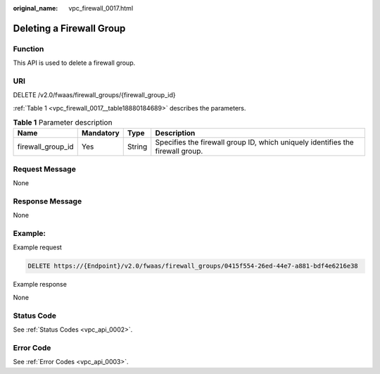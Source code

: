 :original_name: vpc_firewall_0017.html

.. _vpc_firewall_0017:

Deleting a Firewall Group
=========================

Function
--------

This API is used to delete a firewall group.

URI
---

DELETE /v2.0/fwaas/firewall_groups/{firewall_group_id}

:ref:`Table 1 <vpc_firewall_0017__table18880184689>` describes the parameters.

.. _vpc_firewall_0017__table18880184689:

.. table:: **Table 1** Parameter description

   +-------------------+-----------+--------+--------------------------------------------------------------------------------+
   | Name              | Mandatory | Type   | Description                                                                    |
   +===================+===========+========+================================================================================+
   | firewall_group_id | Yes       | String | Specifies the firewall group ID, which uniquely identifies the firewall group. |
   +-------------------+-----------+--------+--------------------------------------------------------------------------------+

Request Message
---------------

None

Response Message
----------------

None

Example:
--------

Example request

.. code-block:: text

   DELETE https://{Endpoint}/v2.0/fwaas/firewall_groups/0415f554-26ed-44e7-a881-bdf4e6216e38

Example response

None

Status Code
-----------

See :ref:`Status Codes <vpc_api_0002>`.

Error Code
----------

See :ref:`Error Codes <vpc_api_0003>`.

